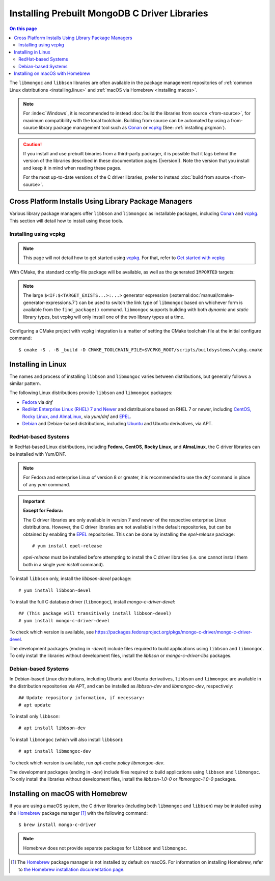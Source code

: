 .. _installing:

##############################################
Installing Prebuilt MongoDB C Driver Libraries
##############################################

.. contents:: On this page
   :local:
   :backlinks: none
   :depth: 2
   :class: singlecol

.. Links:

.. _EPEL: https://docs.fedoraproject.org/en-US/epel/
.. _Homebrew: https://brew.sh/

The ``libmongoc`` and ``libbson`` libraries are often available in the package
management repositories of :ref:`common Linux distributions <installing.linux>` and
:ref:`macOS via Homebrew <installing.macos>`.

.. note::

  For :index:`Windows`, it is recommended to instead
  :doc:`build the libraries from source <from-source>`, for maximum
  compatibility with the local toolchain. Building from source can be automated
  by using a from-source library package management tool such as Conan_ or
  vcpkg_ (See: :ref:`installing.pkgman`).

.. caution::

  If you install and use prebuilt binaries from a third-party packager, it is
  possible that it lags behind the version of the libraries described in these
  documentation pages (|version|). Note the version that you install and keep it
  in mind when reading these pages.

  For the most up-to-date versions of the C driver libraries, prefer to instead
  :doc:`build from source <from-source>`.

.. seealso::

  For a listing and common reference on available packages, refer to
  :doc:`/ref/packages`.


.. index::
  package managers; Conan
  package managers; vcpkg
  pair: installation; package managers

.. _installing.pkgman:

Cross Platform Installs Using Library Package Managers
******************************************************

Various library package managers offer ``libbson`` and ``libmongoc`` as installable
packages, including Conan_ and vcpkg_. This section will detail how to install
using those tools.

.. _conan: https://conan.io/
.. _vcpkg: https://vcpkg.io/


.. index::
  ! pair: installation; vcpkg

Installing using vcpkg
======================

.. note::
  This page will not detail how to get started using vcpkg_. For that, refer to
  `Get started with vcpkg`__

  __ https://vcpkg.io/en/getting-started

.. tab-set::

  .. tab-item:: vcpkg Manifest Mode (Recommended)

    In `vcpkg manifest mode`__, add the desired libraries to your project's
    ``vcpkg.json`` manifest file:

    __ https://learn.microsoft.com/en-us/vcpkg/users/manifests

    .. code-block:: js
      :caption: ``vcpkg.json``
      :linenos:

      {
        // ...
        "dependencies": [
          // ...
          "mongo-c-driver"
        ]
      }

    When you build a CMake project with vcpkg integration and have a
    ``vcpkg.json`` manifest file, vcpkg will automatically install the project's
    dependencies before proceeding with the configuration phase, so no
    additional manual work is required.


  .. tab-item:: vcpkg Classic Mode

    In `vcpkg classic mode`__, ``libbson`` and ``libmongoc`` can be installed through the
    names ``libbson`` and ``mongo-c-driver``, respectively::

      $ vcpkg install mongo-c-driver

    __ https://learn.microsoft.com/en-us/vcpkg/users/classic-mode

    (Installing ``mongo-c-driver`` will transitively install ``libbson`` as well.)

    When the ``libmongoc`` and ``libbson`` packages are installed and vcpkg has been
    properly integrated into your build system, the desired libraries will be
    available for import.

With CMake, the standard config-file package will be available, as well as the
generated ``IMPORTED`` targets:

.. code-block:: cmake
  :caption: ``CMakeLists.txt``

  find_package(mongoc-1.0 CONFIG REQUIRED)
  target_link_libraries(my-application
      PRIVATE $<IF:$<TARGET_EXISTS:mongo::mongoc_shared>,mongo::mongoc_shared,mongo::mongoc_static>)

.. note::

  The large ``$<IF:$<TARGET_EXISTS...>:...>`` generator expression
  (:external:doc:`manual/cmake-generator-expressions.7`) can be used to switch
  the link type of ``libmongoc`` based on whichever form is available from the
  ``find_package()`` command. ``libmongoc`` supports building with both *dynamic*
  and *static* library types, but vcpkg will only install one of the two library
  types at a time.

Configuring a CMake project with vcpkg integration is a matter of setting the
CMake toolchain file at the initial configure command::

  $ cmake -S . -B _build -D CMAKE_TOOLCHAIN_FILE=$VCPKG_ROOT/scripts/buildsystems/vcpkg.cmake

.. index::
  ! pair: Linux; installation

.. _installing.linux:

Installing in Linux
*******************

The names and process of installing ``libbson`` and ``libmongoc`` varies between
distributions, but generally follows a similar pattern.

The following Linux distributions provide ``libbson`` and ``libmongoc`` packages:

- `Fedora <redhat_>`_ via `dnf`
- `RedHat Enterprise Linux (RHEL) 7 and Newer <redhat_>`_ and distribusions
  based on RHEL 7 or newer, including
  `CentOS, Rocky Linux, and AlmaLinux <redhat_>`_, via `yum`/`dnf` and EPEL_.
- `Debian <debian_>`_ and Debian-based distributions, including
  `Ubuntu <debian_>`_ and Ubuntu derivatives, via APT.

.. seealso::

  For a list of available packages and package options, see:
  :doc:`/ref/packages`.


.. index::
  !pair: installation; RHEL
  !pair: installation; Fedora
  !pair: installation; CentOS
  !pair: installation; Rocky Linux
  !pair: installation; AlmaLinux
  !pair: installation; Yum
  !pair: installation; DNF
.. _redhat:

RedHat-based Systems
====================

In RedHat-based Linux distributions, including **Fedora**, **CentOS**,
**Rocky Linux**, and **AlmaLinux**, the C driver libraries can be installed with
Yum/DNF.

.. note::

  For Fedora and enterprise Linux of version 8 or greater, it is recommended to
  use the `dnf` command in place of any `yum` command.

  .. XXX: Once RHEL 7 support is dropped, all supported RedHat systems will use
    `dnf`, so these docs should be updated accordingly.

.. important:: **Except for Fedora:**

  The C driver libraries are only available in version 7 and newer of the
  respective enterprise Linux distributions. However, the C driver libraries
  are not available in the default repositories, but can be obtained by enabling
  the EPEL_ repositories. This can be done by installing the `epel-release`
  package::

    # yum install epel-release

  `epel-release` must be installed before attempting to install the C driver
  libraries (i.e. one cannot install them both in a single `yum install`
  command).

To install ``libbson`` only, install the `libbson-devel` package::

  # yum install libbson-devel

To install the full C database driver (``libmongoc``), install
`mongo-c-driver-devel`::

  ## (This package will transitively install libbson-devel)
  # yum install mongo-c-driver-devel

To check which version is available, see https://packages.fedoraproject.org/pkgs/mongo-c-driver/mongo-c-driver-devel.

The development packages (ending in `-devel`) include files required to build applications using ``libbson`` and ``libmongoc``.
To only install the libraries without development files, install the `libbson` or `mongo-c-driver-libs` packages.

.. index::
    !pair: installation; Debian
    !pair: installation; Ubuntu
    !pair: installation; APT
.. _debian:

Debian-based Systems
====================

In Debian-based Linux distributions, including Ubuntu and Ubuntu derivatives,
``libbson`` and ``libmongoc`` are available in the distribution repositories via
APT, and can be installed as `libbson-dev` and `libmongoc-dev`, respectively::

  ## Update repository information, if necessary:
  # apt update

To install only ``libbson``::

  # apt install libbson-dev

To install ``libmongoc`` (which will also install ``libbson``)::

  # apt install libmongoc-dev

To check which version is available, run `apt-cache policy libmongoc-dev`.

The development packages (ending in `-dev`) include files required to build applications using ``libbson`` and ``libmongoc``.
To only install the libraries without development files, install the `libbson-1.0-0` or `libmongoc-1.0-0` packages.

.. index::
  !pair: installation; macOS
  !pair: installation; Homebrew
  package managers; Homebrew
.. _installing.macos:

Installing on macOS with Homebrew
*********************************

If you are using a macOS system, the C driver libraries (including both
``libmongoc`` and ``libbson``) may be installed using the Homebrew_ package manager
[#macos_brew]_ with the following command::

  $ brew install mongo-c-driver

.. note::

  Homebrew does not provide separate packages for ``libbson`` and ``libmongoc``.

.. [#macos_brew]

  The Homebrew_ package manager is not installed by default on macOS. For
  information on installing Homebrew, refer to
  `the Homebrew installation documentation page <https://docs.brew.sh/Installation>`_.
